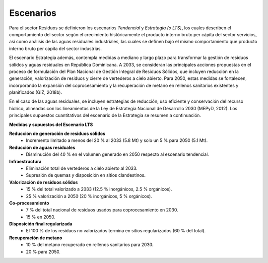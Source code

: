 ---------------------
Escenarios
---------------------

Para el sector Residuos se definieron los escenarios *Tendencial* y *Estrategia (o LTS)*, los cuales describen el comportamiento del sector según
el crecimiento históricamente el producto interno bruto per cápita del sector servicios, así como análisis de las aguas residuales industriales, las cuales se definen bajo 
el mismo comportamiento que producto interno bruto per cápita del sector industrias.

El escenario Estrategia además, contempla medidas a mediano y largo plazo para transformar la gestión de residuos sólidos y aguas residuales
en República Dominicana. A 2033, se consideran las principales acciones propuestas en el proceso de formulación del Plan Nacional de Gestión Integral
de Residuos Sólidos, que incluyen reducción en la generación, valorización de residuos y cierre de vertederos a cielo abierto. Para 2050, estas medidas
se fortalecen, incorporando la expansión del coprocesamiento y la recuperación de metano en rellenos sanitarios existentes y planificados (GIZ, 2018b).

En el caso de las aguas residuales, se incluyen estrategias de reducción, uso eficiente y conservación del recurso hídrico,
alineadas con los lineamientos de la Ley de Estrategia Nacional de Desarrollo 2030 (MEPyD, 2012). Los principales supuestos cuantitativos del escenario de la Estrategia se resumen a continuación.

**Medidas y supuestos del Escenario LTS**


**Reducción de generación de residuos sólidos**
    * Incremento limitado a menos del 20 % al 2033 (5.8 Mt) y solo un 5 % para 2050 (5.1 Mt).

**Reducción de aguas residuales** 
    * Disminución del 40 % en el volumen generado en 2050 respecto al escenario tendencial.

**Infraestructura**
    * Eliminación total de vertederos a cielo abierto al 2033.
    * Supresión de quemas y disposición en sitios clandestinos.

**Valorización de residuos sólidos**
    * 15 % del total valorizado a 2033 (12.5 % inorgánicos, 2.5 % orgánicos).
    * 25 % valorización a 2050 (20 % inorgánicos, 5 % orgánicos).

**Co-procesamiento**
    * 7 % del total nacional de residuos usados para coprocesamiento en 2030.
    * 15 % en 2050.

**Disposición final regularizada**
    * El 100 % de los residuos no valorizados termina en sitios regularizados (60 % del total).

**Recuperación de metano**
    * 10 % del metano recuperado en rellenos sanitarios para 2030.

    * 20 % para 2050.